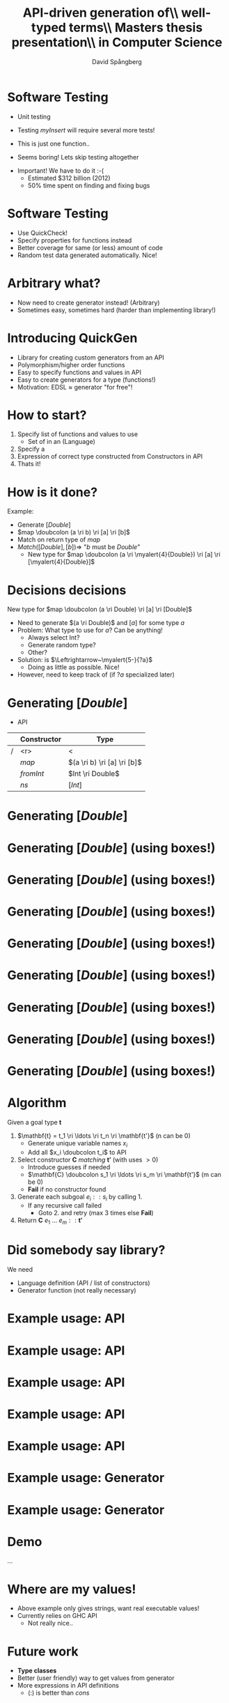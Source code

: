 #+TITLE: API-driven generation of\\ well-typed terms\\ \vspace{1cm} \small Masters thesis presentation\\ in Computer Science
#+AUTHOR: David Spångberg
#+EMAIL: david@tunna.org
#+OPTIONS: toc:nil num:nil ::t @:t f:t
#+startup: beamer
#+LATEX_CLASS: beamer
#+LATEX_HEADER: \usepackage{minted, tikz, amsmath, alltt}
#+LATEX_HEADER: \usetikzlibrary{shapes,arrows,calc,positioning}


#+BEGIN_LATEX
\newminted{haskell}{frame=leftline}
\newcommand{\ri}{\rightarrow}
\newcommand{\doubcolon}{::}
\newcommand{\myalert}[2]{\alert<#1>{#2}}
\newcommand{\myalt}[3]{\alt<#1>{#2}{#3}}
\newcommand{\myonly}[2]{\only<#1>{#2}}

\setbeamercovered{transparent=50}

\tikzstyle{ctor}=[rectangle,draw=black]
\tikzstyle{undec}=[rectangle,draw=black,dotted]
\tikzstyle{lam}=[ellipse,draw=black]

\tikzset{myblock/.style={rectangle,color=blue,fill=blue!10,text=black,draw, text width=#1,align=flush left, anchor=north west}}
#+END_LATEX

* Software Testing
  :PROPERTIES:
  :BEAMER_opt: fragile
  :END:

  \setbeamercovered{invisible}

  \pause

  - Unit testing

    \begin{haskellcode}
    test_myInsert = myInsert 4 [1,3,7] == [1,3,4,7]
    \end{haskellcode}
    \pause

  - Testing $myInsert$ will require several more tests!
  - This is just one function.. \pause
  - \Large Seems boring! \normalsize Lets skip testing altogether \pause

  \bigskip

  - \Large Important! \normalsize We have to do it :-(
    - Estimated $312 billion (2012)
    - 50% time spent on finding and fixing bugs

* Software Testing
  :PROPERTIES:
  :BEAMER_opt: fragile
  :END:

  - Use QuickCheck!
  - Specify properties for functions instead
  - Better coverage for same (or less) amount of code
  - Random test data generated automatically. Nice! \pause

  \begin{haskellcode}
  prop_myInsert :: Int -> [Int] -> Bool
  prop_myInsert x xs = isSorted (myInsert x (sort xs))
  \end{haskellcode}

  \begin{alltt}
  \(\lambda\)> quickCheck prop_myInsert
  +++ OK, passed 100 tests.
  \end{alltt}

* Arbitrary what?
  :PROPERTIES:
  :BEAMER_opt: fragile
  :END:

  \begin{haskellcode}
  prop_apa :: MyComplexType -> Bool
  prop_apa c = my_clever_property (apa c)
  \end{haskellcode}

  \pause

  #+BEGIN_LATEX
  \begin{alltt}
  \(\lambda\)> quickCheck prop_apa \( \pause \)
  \(\myalert{3-}{\text{ERROR}}\)
    \(\myalert{3-}{\text{No instance for (Arbitrary MyComplexType)}}\)
  \end{alltt}
  #+END_LATEX

  \pause

  - Now need to create generator instead! (Arbitrary)
  - Sometimes easy, sometimes hard (harder than implementing library!)

* Introducing QuickGen
  - Library for creating custom generators from an API
  - Polymorphism/higher order functions
  - Easy to specify functions and values in API
  - Easy to create generators for a type (functions!)
  - Motivation: EDSL $\approx$ generator "for free"!

* How to start?
  1. Specify list of functions and values to use \pause
     - Set of \myalert{2-}{Constructors} in an \myalert{2-}{API} (Language) \pause
  2. Specify a \myalert{3-}{goal type} \pause
  3. Expression of correct type constructed from Constructors in API \pause
  4. Thats it!

* How is it done?
  Example:

  - Generate $[Double]$ \pause
  - $map \doubcolon (a \ri b) \ri [a] \ri [b]$ \pause
  - Match on return type of $map$ \pause
  - $Match([Double], [b]) \Longrightarrow$ "$b$ must be $Double$"
    - New type for $map \doubcolon (a \ri \myalert{4}{Double}) \ri [a] \ri [\myalert{4}{Double}]$

* Decisions decisions
  New type for $map \doubcolon (a \ri Double) \ri [a] \ri [Double]$ \pause

  - Need to generate $(a \ri Double)$ and $[a]$ for some type $a$ \pause
  - Problem: What type to use for $a$? Can be anything! \pause
    - Always select Int?
    - Generate random type?
    - Other? \pause
  - Solution: \myalert{5-}{$a$} is \myalert{5-}{undecided} $\Leftrightarrow~\myalert{5-}{?a}$
    - Doing as little as possible. Nice! \pause
  - However, need to keep track of \myalert{6}{guesses} (if $?a$
    specialized later)

* Generating $[Double]$
  - \alert{API}

  |   | Constructor | Type                        |
  |---+-------------+-----------------------------|
  | / |         <r> | <                           |
  |   |       $map$ | $(a \ri b) \ri [a] \ri [b]$ |
  |   |   $fromInt$ | $Int \ri Double$            |
  |   |        $ns$ | $[Int]$                     |

* Generating $[Double]$
  :PROPERTIES:
  :BEAMER_opt: fragile
  :END:

  \begin{figure}
  \begin{tikzpicture}[->, >=stealth', shorten >=1pt, thick]
  \draw [draw=none] (-5.5,1) rectangle (5.5,-6.5);
  \node (init) at (0,0.5) {$[Double]$};
  \node [ctor] (map) at ($ (init) -(0,1) $) {\phantom{$map$}};
  \draw (init) -- (map);
  \end{tikzpicture}
  \end{figure}

* Generating $[Double]$ \alert{(using boxes!)}
  :PROPERTIES:
  :BEAMER_opt: fragile
  :END:

  \begin{figure}
  \begin{tikzpicture}[->, >=stealth', shorten >=1pt, thick]
  \draw [draw=none] (-5.5,1) rectangle (5.5,-6.5);
  \node (init) at (0,0.5) {$[Double]$};
  \node [ctor] (map) at ($ (init) -(0,1) $) {\phantom{$map$}};
  \draw (init) -- (map);
  \end{tikzpicture}
  \end{figure}

* Generating $[Double]$ (using boxes!)
  :PROPERTIES:
  :BEAMER_opt: fragile
  :END:

  \begin{figure}
  \begin{tikzpicture}[->, >=stealth', shorten >=1pt, thick]
  \draw [draw=none] (-5.5,1) rectangle (5.5,-6.5);
  \node (init) at (0,0.5) {$[Double]$};
  \node [ctor] (map) at ($ (init) -(0,1) $) {\myalt{6}{\alert{$map$}}{\phantom{$map$}}};
  \draw (init) -- (map);
  \node [right] at (init.east) {$\leftarrow$ \myalert{1}{Goal type}}; \pause
  \node [right,xshift=0.35cm] at (map.east) {$\leftarrow$ \myalert{2}{Fill in}}; \pause

  \node at (0,-5.2) {\myalert{3-4}{Match} the \myalert{3-4}{goal type} with \myalert{3-}{return type} of \myalert{3-4}{Constructors}}; \pause
  \node at (0,-5.8) {\myalert{4}{Fill in} blanks with random matching Constructor!};

  \node<5> [myblock=4.9cm, anchor=south west] at (-5.5,-4) {$map :: (a \ri b) \ri [a] \ri \alert{[b]}$\\$fromInt :: Int \ri \alert{Double}$\\$ns :: \alert{[Int]}$};
  \end{tikzpicture}
  \end{figure}

* Generating $[Double]$ (using boxes!)
  :PROPERTIES:
  :BEAMER_opt: fragile
  :END:

  \begin{figure}
  \begin{tikzpicture}[->, >=stealth', shorten >=1pt, thick]
  \draw [draw=none] (-5.5,1) rectangle (5.5,-6.5);
  \node (init) at (0,0.5) {$[Double]$};
  \node [ctor] (map) at ($ (init) -(0,1) $) {$map$};
  \draw (init) -- (map);

  \node at (0,-5.2) {Recall type of $map :: \alert{(a \ri b) \ri [a] \ri [b]}$}; \pause
  \node at (0,-5.8) {$b$ must be $Double$, $a$ can be anything, i.e \myalert{2}{undecided}!};
  \end{tikzpicture}
  \end{figure}

* Generating $[Double]$ (using boxes!)
  :PROPERTIES:
  :BEAMER_opt: fragile
  :END:

  \begin{figure}
  \begin{tikzpicture}[->, >=stealth', shorten >=1pt, thick]
  \draw [draw=none] (-5.5,1) rectangle (5.5,-6.5);
  \node (init) at (0,0.5) {$[Double]$};
  \node [ctor] (map) at ($ (init) -(0,1) $) {$map$};
  \draw (init) -- (map);

    \node [lam] (x) at (-4,-2) {$\lambda~(x :: ?a)$};
    \draw (map.south west) -- (x.north) node [midway,yshift=15pt,xshift=-3pt] {$?a \ri Double$};

      \node [ctor] (x2) at ($ (x) -(0,1.65) $) {\phantom{fromInt}};
      \draw (x) -- (x2) node [midway,right] {$Double$};

    \node [ctor] (ns) at (3,-2) {\myalt{3}{\alert{ns}}{\phantom{ns}}};
    \node [right] (nsty) at (ns.east) {\myalt{3}{\alert{$[Int]$}}{}};
    \draw (map.south east) -- (ns.north) node [midway,yshift=15pt] {$[?a]$};

    \node at (0,-5.2) {Recall type of $map :: (a \ri b) \ri [a] \ri [b]$};
    \node at (0,-5.8) {$b$ must be $Double$, $a$ can be anything, i.e undecided!};

  \node<2> [myblock=4.9cm, anchor=south west] at (-5.5,-4) {$map :: (a \ri b) \ri [a] \ri [b]$\\$fromInt :: Int \ri Double$\\$ns :: [Int]$};
  \end{tikzpicture}
  \end{figure}

* Generating $[Double]$ (using boxes!)
  :PROPERTIES:
  :BEAMER_opt: fragile
  :END:

  \begin{figure}
  \begin{tikzpicture}[->, >=stealth', shorten >=1pt, thick]
  \draw [draw=none] (-5.5,1) rectangle (5.5,-6.5);
  \node (init) at (0,0.5) {$[Double]$};
  \node [ctor] (map) at ($ (init) -(0,1) $) {$map$};
  \draw (init) -- (map);

    \node [lam] (x) at (-4,-2) {$\lambda~(x ::?a)$};
    \draw (map.south west) -- (x.north) node [midway,yshift=15pt,xshift=-3pt] {$?a \ri Double$};

      \node [ctor] (x2) at ($ (x) -(0,1.65) $) {\phantom{fromInt}};
      \draw (x) -- (x2) node [midway,right] {$Double$};

    \node [ctor] (ns) at (3,-2) {ns};
    \node [right] (nsty) at (ns.east) {$[Int]$};
    \draw (map.south east) -- (ns.north) node [midway,yshift=15pt] (g2ty) {$[?a]$};
    \draw [<->,bend right=25,dotted,draw=blue] (nsty.north) to (g2ty.east);

      \node [undec] (u1) at ($ (ns) -(0,1.5) $) {$?a \mapsto Int$};
      \draw [dotted,draw=blue] (ns) -- (u1);

  \node at (0,-5.2) {Matching $[?a]$ with $[Int]$ introduced \alert{guess}}; \pause
  \node at (0,-5.8) {Need to update $?a$ everywhere!};
  \end{tikzpicture}
  \end{figure}

* Generating $[Double]$ (using boxes!)
  :PROPERTIES:
  :BEAMER_opt: fragile
  :END:

  \begin{figure}
  \begin{tikzpicture}[->, >=stealth', shorten >=1pt, thick]
  \draw [draw=none] (-5.5,1) rectangle (5.5,-6.5);
  \node (init) at (0,0.5) {$[Double]$};
  \node [ctor] (map) at ($ (init) -(0,1) $) {$map$};
  \draw (init) -- (map);

    \node [lam] (x) at (-4,-2) {$\lambda~(x :: \textcolor{red}{Int})$};
    \draw (map.south west) -- (x.north) node [midway,yshift=15pt,xshift=-3pt] {$\textcolor{red}{Int} \ri Double$};

      \node [ctor] (x2) at ($ (x) -(0,1.65) $) {\phantom{fromInt}};
      \draw (x) -- (x2) node [midway,right] {$Double$};

    \node [ctor] (ns) at (3,-2) {ns};
    \node [right] (nsty) at (ns.east) {$[Int]$};
    \draw (map.south east) -- (ns.north) node [midway,yshift=15pt] (g2ty) {$[\textcolor{red}{Int}]$};
    \draw [<->,bend right=25,dotted,draw=blue] (nsty.north) to (g2ty.east);

      \node [undec] (u1) at ($ (ns) -(0,1.5) $) {$?a \mapsto Int$};
      \draw [dotted,draw=blue] (ns) -- (u1);

  \node at (0,-5.2) {Matching $[?a]$ with $[Int]$ introduced \alert{guess}};
  \node at (0,-5.8) {Need to update $?a$ everywhere!};
  \end{tikzpicture}
  \end{figure}

* Generating $[Double]$ (using boxes!)
  :PROPERTIES:
  :BEAMER_opt: fragile
  :END:

  \begin{figure}
  \begin{tikzpicture}[->, >=stealth', shorten >=1pt, thick]
  \draw [draw=none] (-5.5,1) rectangle (5.5,-6.5);
  \node (init) at (0,0.5) {$[Double]$};
  \node [ctor] (map) at ($ (init) -(0,1) $) {$map$};
  \draw (init) -- (map);

    \node [lam] (x) at (-4,-2) {$\lambda~(\myalert{2-3}{x :: Int})$};
    \draw (map.south west) -- (x.north) node [midway,yshift=15pt,xshift=-3pt] {$Int \ri Double$};

      \node [ctor] (x2) at ($ (x) -(0,1.65) $) {\myalt{4}{fromInt}{\phantom{fromInt}}};
      \node [right] at (x2.east) {\myalt{4}{$Int \ri Double$}{\phantom{$Int \ri Double$}}};
      \draw (x) -- (x2) node [midway,right] {$Double$};

    \node [ctor] (ns) at (3,-2) {ns};
    \node [right] (nsty) at (ns.east) {$[Int]$};
    \draw (map.south east) -- (ns.north) node [midway,yshift=15pt] (g2ty) {$[Int]$};
    \draw [<->,bend right=25,dotted,draw=blue] (nsty.north) to (g2ty.east);

      \node [undec] (u1) at ($ (ns) -(0,1.5) $) {$?a \mapsto Int$};
      \draw [dotted,draw=blue] (ns) -- (u1);

  \node<2-3> [myblock=4.9cm, anchor=north east] at (5.5,1) {$map :: (a \ri b) \ri [a] \ri [b]$\\$fromInt :: Int \ri Double$\\$ns :: [Int]$\\\alert{$x :: Int$}};
  \node<3> at (0,-5.2) {API \alert{extended} by argument to lambda};
  \end{tikzpicture}
  \end{figure}

* Generating $[Double]$ (using boxes!)
  :PROPERTIES:
  :BEAMER_opt: fragile
  :END:

  \begin{figure}
  \begin{tikzpicture}[->, >=stealth', shorten >=1pt, thick]
  \draw [draw=none] (-5.5,1) rectangle (5.5,-6.5);
  \node (init) at (0,0.5) {$[Double]$};
  \node [ctor] (map) at ($ (init) -(0,1) $) {$map$};
  \draw (init) -- (map);

    \node [lam] (x) at (-4,-2) {$\lambda~(x :: Int)$};
    \draw (map.south west) -- (x.north) node [midway,yshift=15pt,xshift=-3pt] {$Int \ri Double$};

      \node [ctor] (x2) at ($ (x) -(0,1.65) $) {fromInt};
      \node [right] at (x2.east) {$Int \ri Double$};
      \draw (x) -- (x2) node [midway,right] {$Double$};

        \node [ctor] (x3) at ($ (x2) - (0,1.65) $) {\myalt{2-}{x}{\phantom{x}}};
        \draw (x2) -- (x3) node [midway,right] {$Int$};

    \node [ctor] (ns) at (3,-2) {ns};
    \node [right] (nsty) at (ns.east) {$[Int]$};
    \draw (map.south east) -- (ns.north) node [midway,yshift=15pt] (g2ty) {$[Int]$};
    \draw [<->,bend right=25,dotted,draw=blue] (nsty.north) to (g2ty.east);

      \node [undec] (u1) at ($ (ns) -(0,1.5) $) {$?a \mapsto Int$};
      \draw [dotted,draw=blue] (ns) -- (u1);

  \node<3> at (1,-5.4) {Final expression: $\alert{map~(\lambda~x \ri fromInt~x)~ns}$};
  \end{tikzpicture}
  \end{figure}

* Algorithm
  Given a goal type $\mathbf{t}$ \pause

  1. $\mathbf{t} = t_1 \ri \ldots \ri t_n \ri \mathbf{t'}$ (n can be 0) \pause
     - Generate unique variable names $x_i$ \pause
     - Add all $x_i \doubcolon t_i$ to API \pause
  2. Select constructor $\mathbf{C}$ /matching/ $\mathbf{t'}$ (with uses $>0$)
     - Introduce guesses if needed
     - $\mathbf{C} \doubcolon s_1 \ri \ldots \ri s_m \ri \mathbf{t'}$ (m can be 0)
     - *Fail* if no constructor found \pause
  3. Generate each subgoal $e_i :: s_i$ by calling 1. \pause
     - If any recursive call failed
       - Goto 2. and retry (max 3 times else *Fail*) \pause
  4. Return $\mathbf{C}~e_1~\ldots~e_m :: \mathbf{t'}$

* Did somebody say library?
  We need \pause

  - Language definition (API / list of constructors) \pause
  - Generator function (not really necessary)

* Example usage: API

* Example usage: API
  :PROPERTIES:
  :BEAMER_opt: fragile
  :END:
   \begin{haskellcode}
   lang :: Language
   lang = $(defineLanguage
     [| ( map        :: (a -> b) -> [a] -> [b]
        , foldr      :: (a -> b -> b) -> b -> [a] -> b
        , id         :: a -> a
        , const      :: a -> b -> a
        , cons       :: a -> [a] -> [a]
        , nil        :: [a]
        , app        :: (a -> b) -> a -> b
        , succ       :: Int -> Int
        , succ       :: Double -> Double
        , arbiInt    :: Int
        , arbiDouble :: Double
        ) |])
   \end{haskellcode}

* Example usage: API
  :PROPERTIES:
  :BEAMER_opt: fragile
  :END:
   \begin{haskellcode}
   lang :: Language
   lang = $(defineLanguage
     [| ( map
        , foldr
        , id
        , const
        , cons
        , nil
        , app
        , succ       :: Int -> Int
        , succ       :: Double -> Double
        , arbiInt
        , arbiDouble
        ) |])
   \end{haskellcode}

* Example usage: API
  :PROPERTIES:
  :BEAMER_opt: fragile
  :END:
   \begin{haskellcode}
   lang :: Language
   lang = $(defineLanguage
     [| ( map        :: (a -> b) -> [a] -> [b]
        , foldr      :: (a -> b -> b) -> b -> [a] -> b
        , id         :: a -> a
        , const      :: a -> b -> a
        , cons       :: a -> [a] -> [a]
        , nil        :: [a]
        , app        :: (a -> b) -> a -> b
        , succ       :: Int -> Int
        , succ       :: Double -> Double
        , arbiInt    :: Int
        , arbiDouble :: Double
        ) |])
   \end{haskellcode}

* Example usage: API
  :PROPERTIES:
  :BEAMER_opt: fragile
  :END:
   \begin{haskellcode}
   lang :: Language
   lang = $(defineLanguage -- TH library function
     [| ( map        :: (a -> b) -> [a] -> [b]
        , foldr      :: (a -> b -> b) -> b -> [a] -> b
        , id         :: a -> a
        , const      :: a -> b -> a
        , cons       :: a -> [a] -> [a]
        , nil        :: [a]
        , app        :: (a -> b) -> a -> b
        , succ       :: Int -> Int
        , succ       :: Double -> Double
        , arbiInt    :: Int
        , arbiDouble :: Double
        ) |])
   \end{haskellcode}

* Example usage: Generator
  :PROPERTIES:
  :BEAMER_opt: fragile
  :END:

  \begin{haskellcode}
  gen :: Int -> Maybe Exp
  gen seed = generate lang ty seed
    where
      ty = $(getType [t| a -> [a] |])
  \end{haskellcode}

  \vspace{2.015cm}

* Example usage: Generator
  :PROPERTIES:
  :BEAMER_opt: fragile
  :END:

  \begin{haskellcode}
  gen :: Int -> Maybe Exp
  gen seed = generate lang ty seed
    where
      ty = $(getType [t| a -> [a] |])

  main = do
    seeds <- randoms <$> newStdGen
    mapM_ (print . gen) (take 50 seeds)
  \end{haskellcode}

* Demo

  ...

* Where are my values!
  \pause
  - Above example only gives strings, want real executable values! \pause
  - Currently relies on GHC API
    - Not really nice..

* Future work
  - \textbf{Type classes}
  - Better (user friendly) way to get values from generator
  - More expressions in API definitions
    - $(:)$ is better than $cons$

* Conclusions
  - Usable for simple regression testing (GHC API..)
  - Needs more features (usability)
